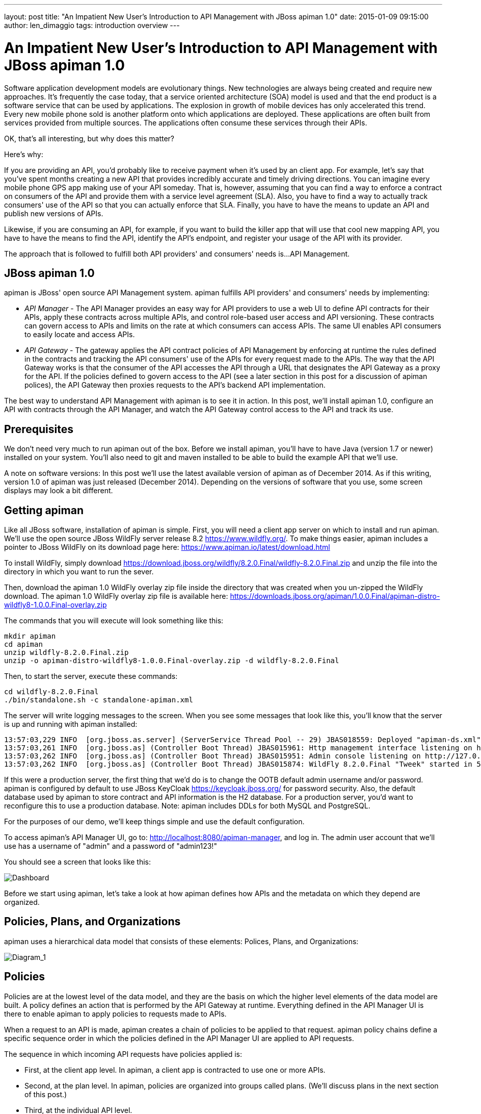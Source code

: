 ---
layout: post
title:  "An Impatient New User's Introduction to API Management with JBoss apiman 1.0"
date:   2015-01-09 09:15:00
author: len_dimaggio
tags: introduction overview
---

= An Impatient New User's Introduction to API Management with JBoss apiman 1.0

Software application development models are evolutionary things. New technologies are always being created
and require new approaches. It's frequently the case today, that a service oriented architecture (SOA) model
is used and that the end product is a software service that can be used by applications. The explosion in
growth of mobile devices has only accelerated this trend. Every new mobile phone sold is another platform
onto which applications are deployed. These applications are often built from services provided from multiple
sources. The applications often consume these services through their APIs.

OK, that's all interesting, but why does this matter?

// more

Here's why:

If you are providing an API, you'd probably like to receive payment when it's used by an client app. For
example, let's say that you've spent months creating a new API that provides incredibly accurate and
timely driving directions. You can imagine every mobile phone GPS app making use of your API someday.
That is, however, assuming that you can find a way to enforce a contract on consumers of the API and provide
them with a service level agreement (SLA). Also, you have to find a way to actually track consumers' use of
the API so that you can actually enforce that SLA. Finally, you have to have the means to update an API
and publish new versions of APIs.

Likewise, if you are consuming an API, for example, if you want to build the killer app that will use that
cool new mapping API, you have to have the means to find the API, identify the API's endpoint, and
register your usage of the API with its provider.

The approach that is followed to fulfill both API providers' and consumers' needs is...API Management.

[#jboss-apiman-1-0]
== JBoss apiman 1.0

apiman is JBoss' open source API Management system. apiman fulfills API providers' and consumers'
needs by implementing:

* _API Manager_ - The API Manager provides an easy way for API providers to use a web UI to define API contracts for their APIs, apply these contracts across multiple APIs, and control role-based user access and API versioning. These contracts can govern access to APIs and limits on the rate at which consumers can access APIs. The same UI enables API consumers to easily locate and access APIs.
* _API Gateway_ - The gateway applies the API contract policies of API Management by enforcing at runtime the rules defined in the contracts and tracking the API consumers' use of the APIs for every request made to the APIs. The way that the API Gateway works is that the consumer of the API accesses the API through a URL that designates the API Gateway as a proxy for the API. If the policies defined to govern access to the API (see a later section in this post for a discussion of apiman polices), the API Gateway then proxies requests to the API's backend API implementation.

The best way to understand API Management with apiman is to see it in action. In this post, we'll install
apiman 1.0, configure an API with contracts through the API Manager, and watch the API Gateway control access
to the API and track its use.

[#prerequisites]
== Prerequisites

We don't need very much to run apiman out of the box. Before we install apiman, you'll have to have Java (version 1.7 or newer) installed on your system. You'll also need to git and maven installed to be able to build the example API that we'll use.

A note on software versions: In this post we'll use the latest available version of apiman as of December 2014. As if this writing, version 1.0 of apiman was just released (December 2014). Depending on the versions of software that you use, some screen displays may look a bit different.

[#getting-apiman]
== Getting apiman

Like all JBoss software, installation of apiman is simple. First, you will need a client app server on which to install and run apiman. We'll use the open source JBoss WildFly server release 8.2 https://www.wildfly.org/.  To make things easier, apiman includes a pointer to JBoss WildFly on its download page here: https://www.apiman.io/latest/download.html

To install WildFly, simply download https://download.jboss.org/wildfly/8.2.0.Final/wildfly-8.2.0.Final.zip and unzip the file into the directory in which you want to run the sever.

Then, download the apiman 1.0 WildFly overlay zip file inside the directory that was created when you un-zipped the WildFly download. The apiman 1.0 WildFly overlay zip file is available here: https://downloads.jboss.org/apiman/1.0.0.Final/apiman-distro-wildfly8-1.0.0.Final-overlay.zip

The commands that you will execute will look something like this:

[source,bash]
----
mkdir apiman
cd apiman
unzip wildfly-8.2.0.Final.zip
unzip -o apiman-distro-wildfly8-1.0.0.Final-overlay.zip -d wildfly-8.2.0.Final
----

Then, to start the server, execute these commands:

[source,bash]
----
cd wildfly-8.2.0.Final
./bin/standalone.sh -c standalone-apiman.xml
----

The server will write logging messages to the screen. When you see some messages that look like this, you'll know that the server is up and running with apiman installed:

```text
13:57:03,229 INFO  [org.jboss.as.server] (ServerService Thread Pool -- 29) JBAS018559: Deployed "apiman-ds.xml" (runtime-name : "apiman-ds.xml")
13:57:03,261 INFO  [org.jboss.as] (Controller Boot Thread) JBAS015961: Http management interface listening on http://127.0.0.1:9990/management
13:57:03,262 INFO  [org.jboss.as] (Controller Boot Thread) JBAS015951: Admin console listening on http://127.0.0.1:9990
13:57:03,262 INFO  [org.jboss.as] (Controller Boot Thread) JBAS015874: WildFly 8.2.0.Final "Tweek" started in 5518ms - Started 754 of 858 services (171 services are lazy, passive or on-demand)
```

If this were a production server, the first thing that we'd do is to change the OOTB default admin username and/or password. apiman is configured by default to use JBoss KeyCloak https://keycloak.jboss.org/ for password security. Also, the default database used by apiman to store contract and API information is the H2 database. For a production server, you'd want to reconfigure this to use a production database. Note: apiman includes DDLs for both MySQL and PostgreSQL.

For the purposes of our demo, we'll keep things simple and use the default configuration.

To access apiman's API Manager UI, go to: http://localhost:8080/apiman-manager, and log in. The admin user account that we'll use has a username of "admin" and a password of "admin123!"

You should see a screen that looks like this:

image::/blog/images/2015-01-09/apiman_1.png[Dashboard]

Before we start using apiman, let's take a look at how apiman defines how APIs and the metadata on which they depend are organized.

[#policies-plans-and-organizations]
== Policies, Plans, and Organizations

apiman uses a hierarchical data model that consists of these elements: Polices, Plans, and Organizations:

image::/blog/images/2015-01-09/apiman_2.jpg[Diagram_1]

[#policies]
== Policies

Policies are at the lowest level of the data model, and they are the basis on which the higher level elements of the data model are built. A policy defines an action that is performed by the API Gateway at runtime. Everything defined in the API Manager UI is there to enable apiman to apply policies to requests made to APIs.

When a request to an API is made, apiman creates a chain of policies to be applied to that request. apiman policy chains define a specific sequence order in which the policies defined in the API Manager UI are applied to API requests.

The sequence in which incoming API requests have policies applied is:

* First, at the client app level. In apiman, a client app is contracted to use one or more APIs.
* Second, at the plan level. In apiman, policies are organized into groups called plans. (We'll discuss plans in the next section of this post.)
* Third, at the individual API level.

What happens is that when an API request is received by the API Gateway at runtime, the policy chain is applied in the order of client app, plan, and API. If no failures, such as a rate counter being exceeded, occur, the API Gateway sends the request to the API. As we mentioned earlier in this post, the API Gateway acts as a proxy for the API:

image::/blog/images/2015-01-09/apiman_3-redux.png[Diagram_2]

Next, when the API Gateway receives a response from the API's backend implementation, the policy chain is applied again, but this time in the reverse order. The API policies are applied first, then the plan policies, and finally the client app policies. If no failures occur, then the API response is sent back to the consumer of the API.

By applying the policy chain twice, both for the originating incoming request and the resulting response, apiman allows policy implementations two opportunities to provide management functionality during the lifecycle. The following diagram illustrates this two-way approach to applying policies:

image::/blog/images/2015-01-09/apiman_4-redux.png[Diagram_3]

[#plans]
== Plans

In apiman, a "plan" is a set policies that together define the level of service that apiman provides for API. Plans enable apiman users to define multiple different levels of service for their APIs, based on policies. It's common to define different plans for the same API, where the differences depend on configuration options. For example, a group or company may offer both a "gold" and "silver" plan for the same API. The gold plan may be more expensive than the silver plan, but it may offer a higher level of API requests in a given (and configurable) time period.

[#organizations]
== Organizations

The "organization" is at top level of the apiman data model.

An organization contains and manages all elements used by a company, university, group inside a company, etc. for API management with apiman. All plans, APIs, client apps, and users for a group are defined in an apiman organization. In this way, an organization acts as a container of other elements. Users must be associated with an organization before they can use apiman to create or consume APIs. apiman implements role-based access controls for users. The role assigned to a user defines the actions that a user can perform and the elements that a user can manage.

Before we can define an API, the policies that govern how it is accessed, the users who will be able to access, and the organizations that will create and consume it, we need an API and a client app to access that API. Luckily, creating the API and deploying it to our WildFly server, and accessing it through a client app are easy.

[#getting-and-building-and-deploying-the-example-api]
== Getting and Building and Deploying the Example API

The source code for the example API is contained in a git repo (https://git-scm.com) hosted at github (https://github.com/apiman). To download a copy of the example API, navigate to the directory in which you want to build the API and execute this git command:

[source,bash]
----
 git clone git@github.com:apiman/apiman-quickstarts.git
----

As the source code is downloading, you'll see output that looks like this:

[source,bash]
----
 git clone git@github.com:apiman/apiman-quickstarts.git
 Initialized empty Git repository in /tmp/tmp/apiman-quickstarts/.git/
 remote: Counting objects: 104, done.
 remote: Total 104 (delta 0), reused 0 (delta 0)
 Receiving objects: 100% (104/104), 18.16 KiB, done.
 Resolving deltas: 100% (40/40), done.
----
And, after the download is complete, you'll see a populated directory tree that looks like this:

[source,text]
----
└── apiman-quickstarts
  ├── echo-api
  │  ├── pom.xml
  │  ├── README.md
  │  └── src
  │    └── main
  │    ├── java
  │    │  └── io
  │    │    └── apiman
  │    │    └── quickstarts
  │    │    └── echo
  │    │    ├── EchoResponse.java
  │    │    └── EchoServlet.java
  │    └── webapp
  │    └── WEB-INF
  │    ├── jboss-web.xml
  │    └── web.xml
  ├── LICENSE
  ├── pom.xml
  ├── README.md
  ├── release.sh
  └── src
   └── main
   └── assembly
   └── dist.xml
----

As we mentioned earlier in the post, the example API is very simple. The only action that the API performs is to echo back in responses the metadata in the REST (https://en.wikipedia.org/wiki/Representational_state_transfer) requests that it receives.

Maven is used to build the API. To build the API into a deployable .war file, navigate to the directory into which you downloaded the API example:

[source,bash]
----
cd apiman-quickstarts/echo-api
----

And then execute this maven command:

[source,bash]
----
mvn package
----

As the API is being built into a .war file, you'll see output that looks like this:

[source,text]
----
[INFO] Scanning for projects...
[INFO]
[INFO] Using the builder org.apache.maven.lifecycle.internal.builder.singlethreaded.SingleThreadedBuilder with a thread count of 1
[INFO]
[INFO] ------------------------------------------------
[INFO] Building apiman-quickstarts-echo-api 1.0.1-SNAPSHOT
[INFO] ------------------------------------------------
[INFO]
[INFO] -- maven-resources-plugin:2.6:resources (default-resources) @ apiman-quickstarts-echo-api --
[INFO] Using 'UTF-8' encoding to copy filtered resources.
[INFO] skip non existing resourceDirectory /jboss/local/redhat_git/apiman-quickstarts/echo-api/src/main/resources
[INFO]
[INFO] -- maven-compiler-plugin:2.5.1:compile (default-compile) @ apiman-quickstarts-echo-api --
[INFO] Compiling 2 source files to /jboss/local/redhat_git/apiman-quickstarts/echo-api/target/classes
[INFO]
[INFO] -- maven-resources-plugin:2.6:testResources (default-testResources) @ apiman-quickstarts-echo-api --
[INFO] Using 'UTF-8' encoding to copy filtered resources.
[INFO] skip non existing resourceDirectory /jboss/local/redhat_git/apiman-quickstarts/echo-api/src/test/resources
[INFO]
[INFO] -- maven-compiler-plugin:2.5.1:testCompile (default-testCompile) @ apiman-quickstarts-echo-api --
[INFO] No sources to compile
[INFO]
[INFO] -- maven-surefire-plugin:2.12.4:test (default-test) @ apiman-quickstarts-echo-api --
[INFO] No tests to run.
[INFO]
[INFO] -- maven-war-plugin:2.2:war (default-war) @ apiman-quickstarts-echo-api --
[INFO] Packaging webapp
[INFO] Assembling webapp in [/jboss/local/redhat_git/apiman-quickstarts/echo-api/target/apiman-quickstarts-echo-api-1.0.1-SNAPSHOT]
[INFO] Processing war project
[INFO] Copying webapp resources [/jboss/local/redhat_git/apiman-quickstarts/echo-api/src/main/webapp]
[INFO] Webapp assembled in [23 msecs]
[INFO] Building war: /jboss/local/redhat_git/apiman-quickstarts/echo-api/target/apiman-quickstarts-echo-api-1.0.1-SNAPSHOT.war
[INFO] WEB-INF/web.xml already added, skipping
[INFO] ------------------------------------------------
[INFO] BUILD SUCCESS
[INFO] ------------------------------------------------
[INFO] Total time: 1.184 s
[INFO] Finished at: 2014-12-26T16:11:19-05:00
[INFO] Final Memory: 14M/295M
[INFO] ------------------------------------------------
----

If you look closely, near the end of the output, you'll see the location of the .war file:

[source,text]
----
/jboss/local/redhat_git/apiman-quickstarts/echo-api/target/apiman-quickstarts-echo-api-1.0.1-SNAPSHOT.war
----

To deploy the API, we can copy the .war file to our WildFly server's "deployments" directory. After you copy the API's .war file to the deployments directory, you'll see output like this generated by the WildFly server:

[source,text]
----
16:54:44,313 INFO  [org.jboss.as.server.deployment] (MSC service thread 1-7) JBAS015876: Starting deployment of "apiman-quickstarts-echo-api-1.0.1-SNAPSHOT.war" (runtime-name: "apiman-quickstarts-echo-api-1.0.1-SNAPSHOT.war")
16:54:44,397 INFO  [org.wildfly.extension.undertow] (MSC service thread 1-16) JBAS017534: Registered web context: /apiman-echo
16:54:44,455 INFO  [org.jboss.as.server] (DeploymentScanner-threads - 1) JBAS018559: Deployed "apiman-quickstarts-echo-api-1.0.1-SNAPSHOT.war" (runtime-name : "apiman-quickstarts-echo-api-1.0.1-SNAPSHOT.war")
----

Make special note of this line of output:

[source,text]
----
16:54:44,397 INFO  [org.wildfly.extension.undertow] (MSC service thread 1-16) JBAS017534: Registered web context: /apiman-echo
----

This output indicates that the URL of the deployed example API is:

[source,text]
----
[a href="http://localhost:8080/apiman-echo" style="text-decoration: none;"]https://localhost:8080/apiman-echo
----

Remember, however, that this is the URL of the deployed example API if we access it directly. We'll refer to this as the "unmanaged API" as we are able to connect to the API directly, without going through the API Gateway.  The URL to access the API through the API Gateway ("the managed API") at runtime will be different.

Now that our example API is installed, it's time to install and configure our client app to access the server.

[#accessing-the-example-api-through-a-client-app]
== Accessing the Example API Through a Client App

There are a lot of options available when it comes to what we can use for a client app to access our API. We'll keep the client app simple so that we can keep our focus on apiman and simply install a REST client into the FireFox browser. The REST Client FireFox add-on (https://restclient.net/) is available here: https://addons.mozilla.org/en-US/firefox/addon/restclient/versions/2.0.3

After you install the client into FireFox, you can access the deployed API using the URL that we just defined. If you execute a GET command, you'll see output that looks like this:

image::/blog/images/2015-01-09/Screenshot-4.png[Screenshot 4]

Now that our example API is built, deployed and running, it's time to create the organizations for the API provider and the API consumer. The differences between the requirements of the two organizations will be evident in their apiman configuration properties.

[#creating-users-for-the-api-provider-and-consumer]
== Creating Users for the API Provider and Consumer

Before we create the organizations, we have to create a user for each organization. We'll start by creating the API provider user. To do this, logout from the admin account in the API Manager UI. The login dialog will then be displayed.

image::/blog/images/2015-01-09/Screenshot-5.png[Screenshot 5]

Select the "New user" Option and register the API provider user:

image::/blog/images/2015-01-09/Screenshot-6.png[Screenshot 6]

Then, logout and repeat the process to register a new client app developer user too:

image::/blog/images/2015-01-09/Screenshot-7.png[Screenshot 7]

Now that the new users are registered we can create the organizations.

[#creating-the-api-producer-organization]
== Creating the API Producer Organization

To create the API producer organization, log back into the API Manager UI as the servprov user and select "Create a new Organization":

image::/blog/images/2015-01-09/apiman_2.png[dash-2]

Select a name and description for the organization, and press "Create Organization":

image::/blog/images/2015-01-09/Screenshot-15.png[Screenshot 15]

And, here's our organization:

image::/blog/images/2015-01-09/Screenshot-16.png[Screenshot 16]

Note that in a production environment, users would request membership in an organization. The approval process for accepting new members into an organization would follow the organization's workflow, but this would be handled outside of the API Manager. For the purposes of our demonstration, we'll keep things simple.

[#configuring-the-api-its-policies-and-plans]
== Configuring the API, its Policies, and Plans

To configure the API, we'll first create a plan to contain the policies that we want applied by the API Gateway at runtime when requests to the API are made. To create a new plan, select the "Plans" tab. We'll create a "gold" plan:

image::/blog/images/2015-01-09/Screenshot-17.png[Screenshot 17]

Once the plan is created, we will add policies to it:

image::/blog/images/2015-01-09/Screenshot-18.png[Screenshot 18]

apiman provides several OOTB policies. Since we want to be able to demonstrate a policy being applied, we'll select a Rate Limiting Policy, and set its limit to a very low level. If our API receives more than 10 requests in a day, the policy should block all subsequent requests. So much for a "gold" level of service!

image::/blog/images/2015-01-09/Screenshot-19.png[Screenshot 19]

After we create the policy and add it to the plan, we have to lock the plan:

image::/blog/images/2015-01-09/Screenshot-21.png[Screenshot 21]

And, here is the finished, and locked plan:

image::/blog/images/2015-01-09/Screenshot-22.png[Screenshot 22]

At this point, additional plans can be defined for the API. We'll also create a "silver" plan, that will offer a lower level of service (i.e., a request rate limit lower than 10 per day) than the gold plan. Since the process to create this silver plan is identical to that of the gold plan, we'll skip the screenshots.

Now that the two plans are complete and locked, it's time to define the API.

image::/blog/images/2015-01-09/Screenshot-23.png[Screenshot 23]

We'll give the API an appropriate name, so that providers and consumers alike will be able to run a query in the API Manager to find it.

image::/blog/images/2015-01-09/Screenshot-24.png[Screenshot 24]

After the API is defined, we have to define its implementation. In the context of the API Manager, the API Endpoint is the API's direct URL. Remember that the API Gateway will act as a proxy for the API, so it must know the API's actual URL. In the case of our example API, the URL is:  http://localhost:8080/apiman-echo

image::/blog/images/2015-01-09/Screenshot-25.png[Screenshot 25]

The plans tab shows which plans are available to be applied to the API:

image::/blog/images/2015-01-09/Screenshot-26.png[Screenshot 26]

Let's make our API more secure by adding an authentication policy that will require users to login before they can access the API. Select the Policies tab, and then define a simple authentication policy. Remember the username and password that you define here as we'll need them later on when send requests to the API.

image::/blog/images/2015-01-09/Screenshot-27.png[Screenshot 27]

After the authentication policy is added, we can publish the API to the API Gateway:

image::/blog/images/2015-01-09/Screenshot-28.png[Screenshot 28]

And, here it is, the published API:

image::/blog/images/2015-01-09/Screenshot-29.png[Screenshot 29]

OK, that finishes the definition of the API provider organization and the publication of the API.

Next, we'll switch over to the API consumer side and create the API consumer organization and register a client app to connect to the managed API through the proxy of the API Gateway.

[#the-api-consumer-organization]
== The API Consumer Organization

We'll repeat the process that we used to create the client app development organization. Log in to the API Manager UI as the "appdev" user and create the organization:

image::/blog/images/2015-01-09/Screenshot-30.png[Screenshot 30]

Unlike the process we used when we created the elements used by the API provider, the first step that we'll take is to create a new client app and then search for the API to be used by the client app:

image::/blog/images/2015-01-09/Screenshot-31.png[Screenshot 31]

Searching for the API is easy, as we were careful to set the API name to something memorable:

image::/blog/images/2015-01-09/Screenshot-32.png[Screenshot 32]

Select the API name, and then specify the plan to be used. We'll splurge and use the gold plan:

image::/blog/images/2015-01-09/Screenshot-33.png[Screenshot 33]

Next, select "create contract" for the plan:

image::/blog/images/2015-01-09/Screenshot-34.png[Screenshot 34]

Then, agree to the contract terms (which seem to be written in a strange form of Latin in the apiman 1.0 release):

image::/blog/images/2015-01-09/Screenshot-35.png[Screenshot 35]

The last step is to register the client app with the API Gateway so that the gateway can act as a proxy for the API:

image::/blog/images/2015-01-09/Screenshot-36.png[Screenshot 36]

Congratulations! All the steps necessary to provide and consume the API are complete!

There's just one more step that we have to take in order for client apps to be able to access the API through the API Gateway.

Remember the URL that we used to access the unmanaged API directly? Well, forget it. In order to access the managed API through the API Gateway acting as a proxy for other API we have to obtain the managed API's URL. In the API Manager UI, head on over to the "APIs" tab for the client app, click on the '>' character to the left of the API name. This will expose the API Key and the API's HTTP endpoint in the API Gateway:

image::/blog/images/2015-01-09/Screenshot-37.png[Screenshot 37]

In order to be able to access the API through the API Gateway, we have to provide the API Key with each request. The API Key can be provided either through an HTTP Header (X-API-Key) or a URL query parameter. Luckily, the API Manager UI does the latter for us. Select the icon to the right of the HTTP Endpoint and this dialog is displayed:

image::/blog/images/2015-01-09/Screenshot-38.png[Screenshot 38]

Copy the URL into the clipboard. We'll need to enter this into the client app in a bit. The combined API Key and HTTP endpoint should look something like this:

http://localhost:8080/apiman-gateway/ACMEServices/echo/1.0?apikey=c374c202-d4b3-4442-b9e4-c6654f406e3d

[#accessing-the-managed-api-through-the-apiman-api-gateway-watching-the-policies-at-runtime]
== Accessing the Managed API Through the apiman API Gateway, Watching the Policies at Runtime

Thanks for hanging in there! The set up is done. Now, we can fire up the client app and watch the policies in action as they are applied at runtime by the API Gateway, for example:

Open the client app, and enter the URL for the managed API http://localhost:8080/apiman-gateway/ACMEServices/echo/1.0?apikey=c374c202-d4b3-4442-b9e4-c6654f406e3d

What happens first is that the authentication policy is applied and a login dialog is then displayed:

image::/blog/images/2015-01-09/Screenshot-41.png[Screenshot 41]

Enter the username and password (user1/password) that we defined when we created the authentication policy to access the API. The fact that you are seeing this dialog confirms that you are accessing the managed API and are not accessing the API directly.

When you send a GET request to the API, you should see a successful response:

image::/blog/images/2015-01-09/Screenshot-40.png[Screenshot 40]

So far so good. Now, send 10 more requests and you will see a response that looks like this as the gold plan rate limit is exceeded:

image::/blog/images/2015-01-09/Screenshot-39.png[Screenshot 39]

And there it is. Your gold plan has been exceeded. Maybe next time you'll spend a little more and get the platinum plan!  ;-)

[#wrap-up]
== Wrap-up

Let's recap what we just accomplished in this demo:

* We installed apiman 1.0 onto a WildFly server instance.
* We used git to download and maven to build a sample REST client.
* As an API provider, we created an organization, defined policies based on API use limit rates and user authentication, and a plan, and assigned them to an API.
* As an API consumer, we searched for and found that API, and assigned it to a client app.
* As a client app, we accessed the API and observed how the API Gateway managed the API.

And, if you note, in the process of doing all this, the only code that we had to write or build was for the client app. We were able to fully configure the API, policies, plans, and the client app in the API Manager UI.

[#whats-next]
== What's Next?

In this post, we've only scratched the surface of API Management with apiman. To learn more about apiman, you can explore its website here: https://www.apiman.io/

Join the project mailing list here: https://lists.jboss.org/mailman/listinfo/apiman-user

And, better still, get involved! Contribute bug reports or feature requests. Write about your own experiences with apiman. Download the apiman source code, take a look around, and contribute your own additions. apiman 1.0 was just released, there's no better time to join in and contribute!

[#downloads-used-in-this-article]
== Downloads Used in this Article

* REST Client https://restclient.net/ FireFox Add-On - https://addons.mozilla.org/en-US/firefox/addon/restclient/[https://addons.mozilla.org/en-US/firefox/addon/restclient/versions/2.0.3]
* Echo API source code - https://github.com/apiman/apiman-quickstarts
* apiman 1.0 - https://downloads.jboss.org/apiman/1.0.0.Final/apiman-distro-wildfly8-1.0.0.Final-overlay.zip
* WildFly 8.2.0 - https://download.jboss.org/wildfly/8.2.0.Final/wildfly-8.2.0.Final.zip
* Git - https://git-scm.com
* Maven - https://maven.apache.org

[#references]
== References

* https://www.apiman.io/
* apiman tutorial videos - https://vimeo.com/user34396826
* https://www.softwareag.com/blog/reality_check/index.php/soa-what/what-is-api-management/
* https://keycloak.jboss.org/
